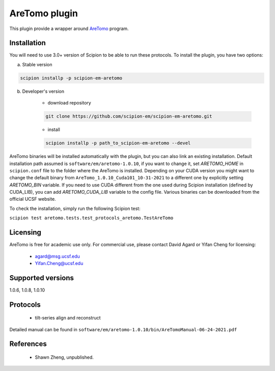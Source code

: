 ==============
AreTomo plugin
==============

This plugin provide a wrapper around `AreTomo <https://msg.ucsf.edu/software>`_ program.

.. image:: https://img.shields.io/pypi/v/scipion-em-aretomo.svg
        :target: https://pypi.python.org/pypi/scipion-em-aretomo
        :alt: PyPI release

.. image:: https://img.shields.io/pypi/l/scipion-em-aretomo.svg
        :target: https://pypi.python.org/pypi/scipion-em-aretomo
        :alt: License

.. image:: https://img.shields.io/pypi/pyversions/scipion-em-aretomo.svg
        :target: https://pypi.python.org/pypi/scipion-em-aretomo
        :alt: Supported Python versions

.. image:: https://img.shields.io/sonar/quality_gate/scipion-em_scipion-em-aretomo?server=https%3A%2F%2Fsonarcloud.io
        :target: https://sonarcloud.io/dashboard?id=scipion-em_scipion-em-aretomo
        :alt: SonarCloud quality gate

.. image:: https://img.shields.io/pypi/dm/scipion-em-aretomo
        :target: https://pypi.python.org/pypi/scipion-em-aretomo
        :alt: Downloads

Installation
------------

You will need to use 3.0+ version of Scipion to be able to run these protocols. To install the plugin, you have two options:

a) Stable version

.. code-block::

    scipion installp -p scipion-em-aretomo

b) Developer's version

    * download repository

    .. code-block::

        git clone https://github.com/scipion-em/scipion-em-aretomo.git

    * install

    .. code-block::

        scipion installp -p path_to_scipion-em-aretomo --devel

AreTomo binaries will be installed automatically with the plugin, but you can also link an existing installation. 
Default installation path assumed is ``software/em/aretomo-1.0.10``, if you want to change it, set *ARETOMO_HOME* in ``scipion.conf`` file to
the folder where the AreTomo is installed. Depending on your CUDA version you might want to change the default binary from ``AreTomo_1.0.10_Cuda101_10-31-2021``
to a different one by explicitly setting *ARETOMO_BIN* variable. If you need to use CUDA different from the one used during Scipion installation
(defined by CUDA_LIB), you can add *ARETOMO_CUDA_LIB* variable to the config file. Various binaries can be downloaded from the official UCSF website.

To check the installation, simply run the following Scipion test:

``scipion test aretomo.tests.test_protocols_aretomo.TestAreTomo``

Licensing
---------

AreTomo is free for academic use only. For commercial use, please contact David Agard or Yifan Cheng for licensing:

    * agard@msg.ucsf.edu
    * Yifan.Cheng@ucsf.edu

Supported versions
------------------

1.0.6, 1.0.8, 1.0.10

Protocols
---------

    * tilt-series align and reconstruct

Detailed manual can be found in ``software/em/aretomo-1.0.10/bin/AreTomoManual-06-24-2021.pdf``

References
----------

    * Shawn Zheng, unpublished.
